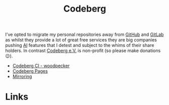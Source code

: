 :PROPERTIES:
:ID:       240b85db-27c9-4848-9d3f-c3be841a193b
:mtime:    20250920213835 20250917073025
:ctime:    20250917073025
:END:
#+TITLE: Codeberg
#+FILETAGS: :git:forge:codeberg:

I've opted to migrate my personal repositories away from [[id:52b4db29-ba21-4a8a-9b83-6e9a8dc02f41][GitHub]] and [[id:7cbd61f2-d6a5-4e67-af72-2a13a5e86faa][GitLab]] as whilst they provide a lot of great free
services they are big companies pushing [[id:e23a0f6e-6276-4443-bd01-bc7cfd7ec8c5][AI]] features that I detest and subject to the whims of their share holders. In
contrast [[https://codeberg.org][Codeberg e.V.]] is non-profit (so please make donations 😉).

+ [[id:284615e5-516f-4b04-a3d8-2a5ea9480f8e][Codeberg CI - woodpecker]]
+ [[id:3150b126-53ea-43db-b726-981ad0d314eb][Codeberg Pages]]
+ [[id:516bd2e7-bd0e-4daf-9122-7cf49a082398][Mirroring]]

* Links
